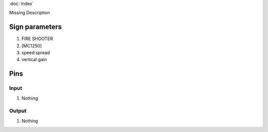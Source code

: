 :doc:`index`

Missing Description

Sign parameters
===============

#. FIRE SHOOTER
#. [MC1250]
#. speed:spread
#. vertical gain

Pins
====

Input
-----

#. Nothing

Output
------

#. Nothing

